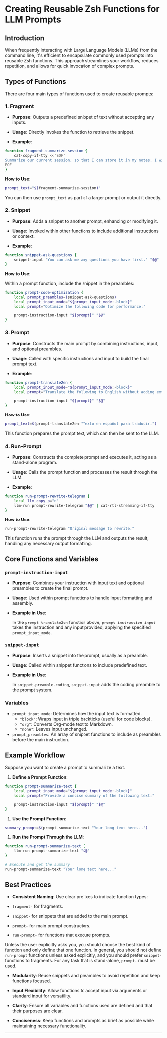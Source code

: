 # [[https://github.com/NightMachinery/.shells/blob/master/scripts/prompt/Zsh_PE.org][.shells/scripts/prompt/Zsh_PE.org at master · NightMachinery/.shells]]

* Creating Reusable Zsh Functions for LLM Prompts
** Introduction
When frequently interacting with Large Language Models (LLMs) from the command line, it's efficient to encapsulate commonly used prompts into reusable Zsh functions. This approach streamlines your workflow, reduces repetition, and allows for quick invocation of complex prompts.

** Types of Functions
There are four main types of functions used to create reusable prompts:

*** 1. *Fragment*
- *Purpose*: Outputs a predefined snippet of text without accepting any inputs.

- *Usage*: Directly invokes the function to retrieve the snippet.

- *Example*:

#+begin_src zsh :eval never
function fragment-summarize-session {
    cat-copy-if-tty <<'EOF'
Summarize our current session, so that I can store it in my notes. I will directly copy your next message, so don't include any preamble.
EOF
}
#+end_src

*How to Use*:

#+begin_src zsh :eval never
prompt_text="$(fragment-summarize-session)"
#+end_src

You can then use =prompt_text= as part of a larger prompt or output it directly.

*** 2. *Snippet*
- *Purpose*: Adds a snippet to another prompt, enhancing or modifying it.

- *Usage*: Invoked within other functions to include additional instructions or context.

- *Example*:

#+begin_src zsh :eval never
function snippet-ask-questions {
    snippet-input "You can ask me any questions you have first." "$@"
}
#+end_src

*How to Use*:

Within a prompt function, include the snippet in the preambles:

#+begin_src zsh :eval never
function prompt-code-optimization {
    local prompt_preambles=(snippet-ask-questions)
    local prompt_input_mode="${prompt_input_mode:-block}"
    local prompt="Optimize the following code for performance:"
    
    prompt-instruction-input "${prompt}" "$@"
}
#+end_src

*** 3. *Prompt*
- *Purpose*: Constructs the main prompt by combining instructions, input, and optional preambles.

- *Usage*: Called with specific instructions and input to build the final prompt text.

- *Example*:

#+begin_src zsh :eval never
function prompt-translate2en {
    local prompt_input_mode="${prompt_input_mode:-block}"
    local prompt="Translate the following to English without adding extra commentary."

    prompt-instruction-input "${prompt}" "$@"
}
#+end_src

*How to Use*:

#+begin_src zsh :eval never
prompt_text=$(prompt-translate2en "Texto en español para traducir.")
#+end_src

This function prepares the prompt text, which can then be sent to the LLM.

*** 4. *Run-Prompt*
- *Purpose*: Constructs the complete prompt and executes it, acting as a stand-alone program.

- *Usage*: Calls the prompt function and processes the result through the LLM.

- *Example*:

#+begin_src zsh :eval never
function run-prompt-rewrite-telegram {
    local llm_copy_p="n"
    llm-run prompt-rewrite-telegram "$@" | cat-rtl-streaming-if-tty
}
#+end_src

*How to Use*:

#+begin_src zsh :eval never
run-prompt-rewrite-telegram "Original message to rewrite."
#+end_src

This function runs the prompt through the LLM and outputs the result, handling any necessary output formatting.

** Core Functions and Variables
*** =prompt-instruction-input=
- *Purpose*: Combines your instruction with input text and optional preambles to create the final prompt.

- *Usage*: Used within prompt functions to handle input formatting and assembly.

- *Example in Use*:

  In the =prompt-translate2en= function above, =prompt-instruction-input= takes the instruction and any input provided, applying the specified =prompt_input_mode=.

*** =snippet-input=
- *Purpose*: Inserts a snippet into the prompt, usually as a preamble.

- *Usage*: Called within snippet functions to include predefined text.

- *Example in Use*:

  In =snippet-preamble-coding=, =snippet-input= adds the coding preamble to the prompt system.

*** Variables
- =prompt_input_mode=: Determines how the input text is formatted.
  - ="block"=: Wraps input in triple backticks (useful for code blocks).
  - ="org"=: Converts Org-mode text to Markdown.
  - ="none"=: Leaves input unchanged.
- =prompt_preambles=: An array of snippet functions to include as preambles before the main instruction.

** Example Workflow
Suppose you want to create a prompt to summarize a text.

1. *Define a Prompt Function*:

#+begin_src zsh :eval never
function prompt-summarize-text {
    local prompt_input_mode="${prompt_input_mode:-block}"
    local prompt="Provide a concise summary of the following text:"
    
    prompt-instruction-input "${prompt}" "$@"
}
#+end_src

2. *Use the Prompt Function*:

#+begin_src zsh :eval never
summary_prompt=$(prompt-summarize-text "Your long text here...")
#+end_src

3. *Run the Prompt Through the LLM*:

#+begin_src zsh :eval never
function run-prompt-summarize-text {
    llm-run prompt-summarize-text "$@"
}

# Execute and get the summary
run-prompt-summarize-text "Your long text here..."
#+end_src

** Best Practices
- *Consistent Naming*: Use clear prefixes to indicate function types:

- =fragment-= for fragments.
- =snippet-= for snippets that are added to the main prompt.
- =prompt-= for main prompt constructors.
- =run-prompt-= for functions that execute prompts.

Unless the user explicitly asks you, you should choose the best kind of function and only define that one function. In general, you should not define =run-prompt= functions unless asked explicitly, and you should prefer =snippet-= functions to fragments. For any task that is stand-alone, =prompt-= must be used.

- *Modularity*: Reuse snippets and preambles to avoid repetition and keep functions focused.

- *Input Flexibility*: Allow functions to accept input via arguments or standard input for versatility.

- *Clarity*: Ensure all variables and functions used are defined and that their purposes are clear.

- *Conciseness*: Keep functions and prompts as brief as possible while maintaining necessary functionality.

--------
